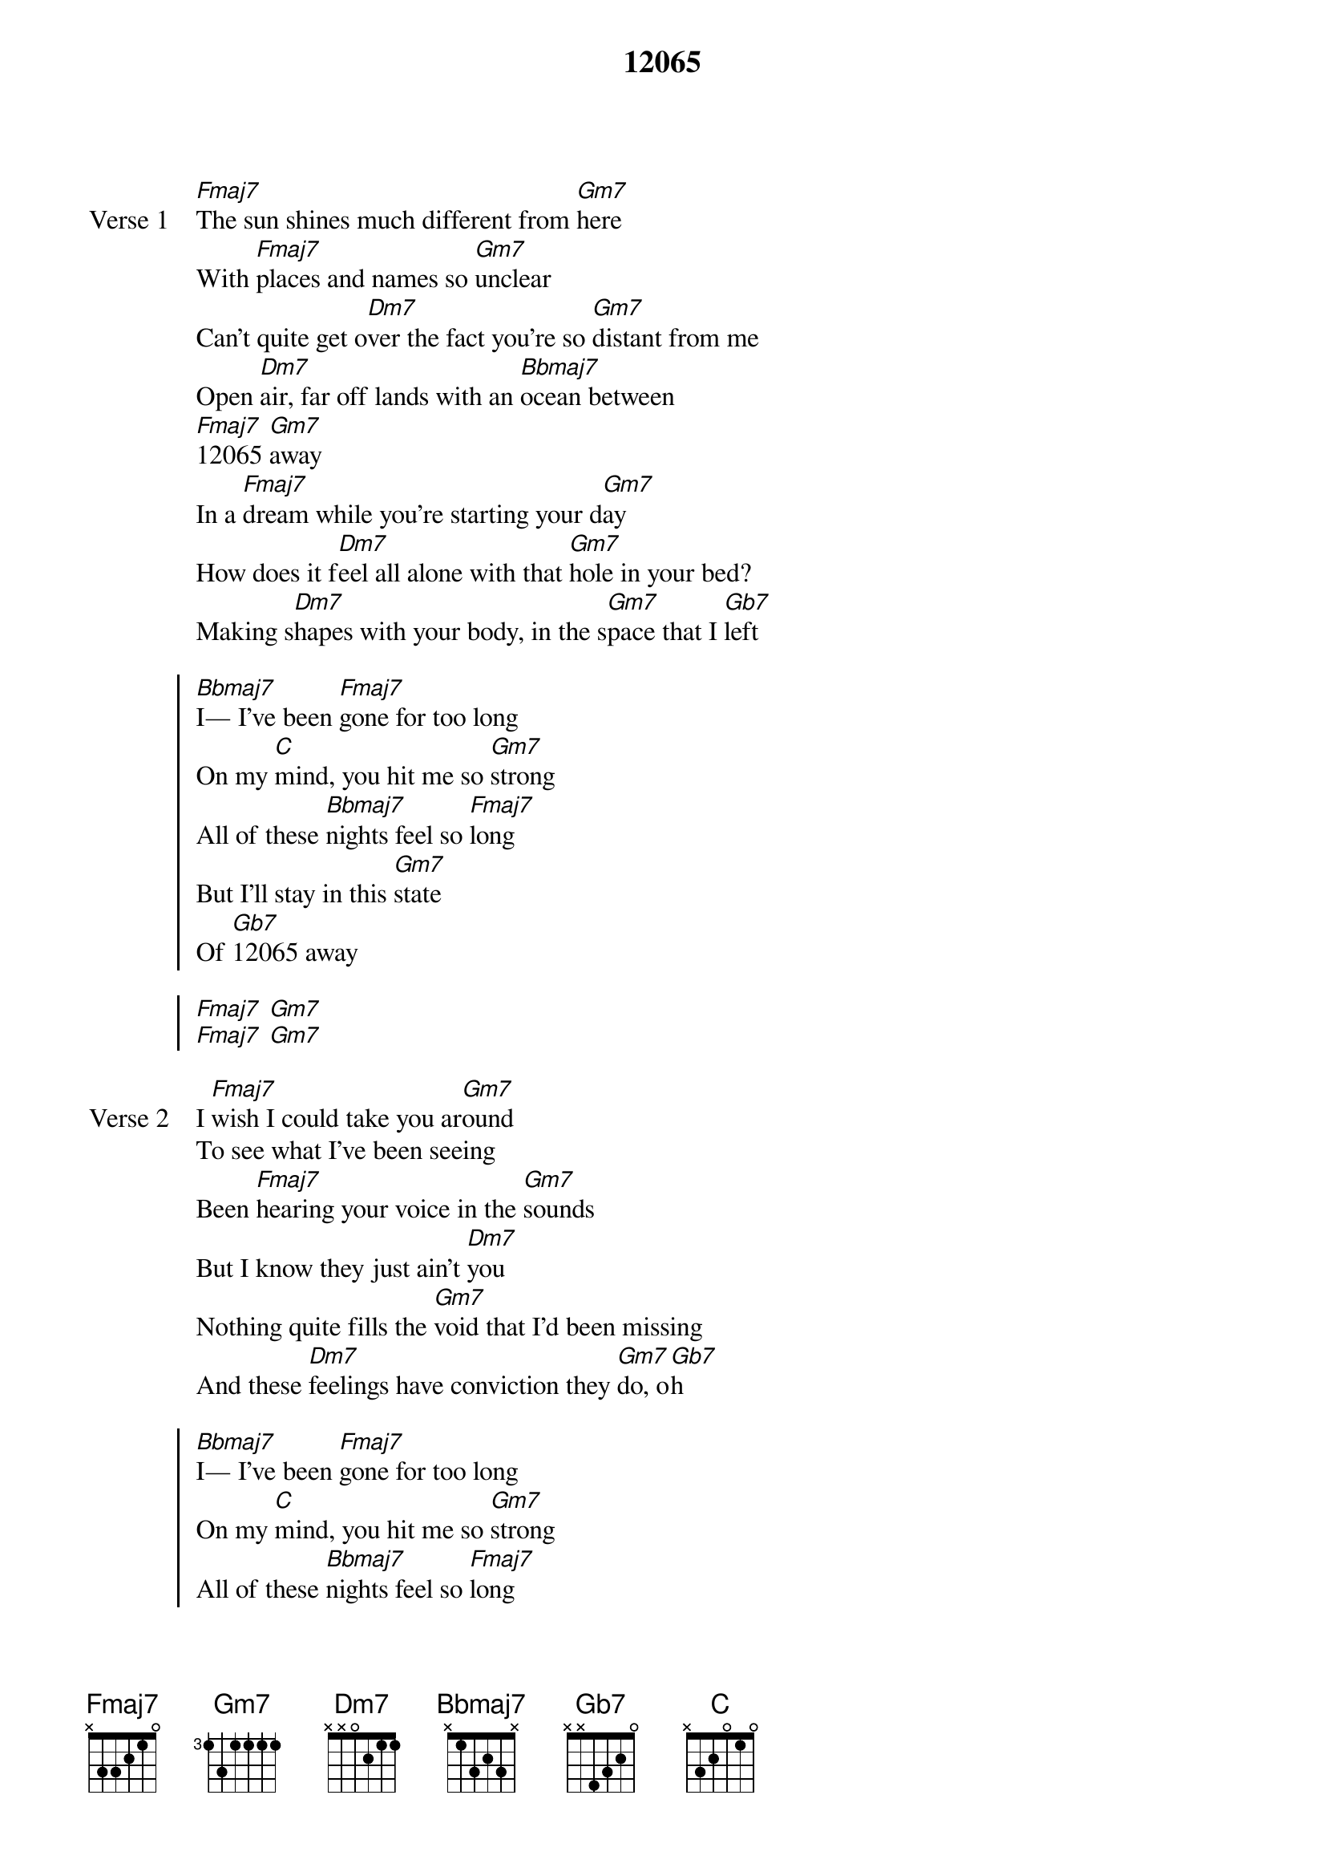 {title: 12065}
{artist: grentperez}
{key: F}
{capo: none}
{tempo: N/A}
# https://tabs.ultimate-guitar.com/tab/grentperez/12065-chords-5738903

{start_of_verse: Verse 1}
[Fmaj7]The sun shines much different from [Gm7]here
With [Fmaj7]places and names so [Gm7]unclear
Can't quite get o[Dm7]ver the fact you're so [Gm7]distant from me
Open [Dm7]air, far off lands with an [Bbmaj7]ocean between
[Fmaj7]12065 [Gm7]away
In a [Fmaj7]dream while you're starting your d[Gm7]ay
How does it f[Dm7]eel all alone with that [Gm7]hole in your bed?
Making s[Dm7]hapes with your body, in the s[Gm7]pace that I [Gb7]left
{end_of_verse}

{start_of_chorus}
[Bbmaj7]I— I've been [Fmaj7]gone for too long
On my [C]mind, you hit me so [Gm7]strong
All of these [Bbmaj7]nights feel so [Fmaj7]long
But I'll stay in this [Gm7]state
Of [Gb7]12065 away

[Fmaj7] [Gm7]
[Fmaj7] [Gm7]
{end_of_chorus}

{start_of_verse: Verse 2}
I [Fmaj7]wish I could take you ar[Gm7]ound
To see what I've been seeing
Been [Fmaj7]hearing your voice in the [Gm7]sounds
But I know they just ain't [Dm7]you
Nothing quite fills the [Gm7]void that I'd been missing
And these [Dm7]feelings have conviction they [Gm7]do, o[Gb7]h
{end_of_verse}

{start_of_chorus}
[Bbmaj7]I— I've been [Fmaj7]gone for too long
On my [C]mind, you hit me so [Gm7]strong
All of these [Bbmaj7]nights feel so [Fmaj7]long
But I'll stay in this [Gm7]state
Of [Gb7]12065 away
{end_of_chorus}

{start_of_instrumental}
[Bbmaj7] [Fmaj7] [C] [Gm7]
[Bbmaj7] [Fmaj7] [Gm7] [Gb7]
{end_of_instrumental}

{start_of_chorus}
[Bbmaj7]I— I've been [Fmaj7]gone for too long
On my [C]mind, you hit me so [Gm7]strong
All of these [Bbmaj7]nights feel so [Fmaj7]long
But I'll stay in this [Gm7]state
Of [Gb7]12065 away
{end_of_chorus}
